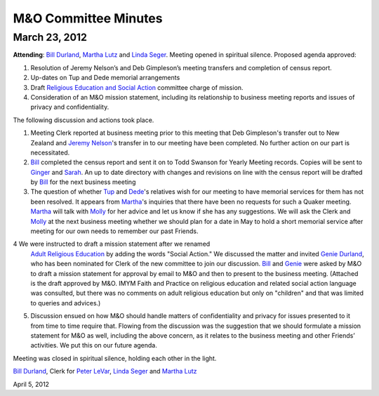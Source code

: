 =====================
M&O Committee Minutes
=====================

March 23, 2012
--------------
 
**Attending**: `Bill Durland`_, `Martha Lutz`_ and `Linda Seger`_.
Meeting opened in spiritual silence.
Proposed agenda approved:
 

1. Resolution of Jeremy Nelson’s and Deb Gimpleson’s meeting transfers 
   and completion of census report.

2. Up-dates on Tup and Dede memorial arrangements
   
3. Draft `Religious Education and Social Action`_ committee charge of mission.
    
4. Consideration of an M&O mission statement, including its relationship 
   to business meeting reports and issues of privacy and confidentiality.

The following discussion and actions took place.

1. Meeting Clerk reported at business meeting prior to this meeting that 
   Deb Gimpleson's transfer out to New Zealand and `Jeremy Nelson`_'s 
   transfer in to our meeting have been completed. No further action on 
   our part is necessitated.

2. `Bill`_ completed the census report and sent it on to Todd Swanson 
   for Yearly Meeting records. Copies will be sent to `Ginger`_ and `Sarah`_. 
   An up to date directory with changes and revisions on line with the 
   census report will be drafted by `Bill`_ for the next business meeting

3. The question of whether `Tup`_ and `Dede`_'s relatives wish for our 
   meeting to have memorial services for them has not been resolved. It 
   appears from `Martha`_'s inquiries that there have been no requests for 
   such a Quaker meeting. `Martha`_ will talk with `Molly`_ for her advice 
   and let us know if she has any suggestions. We will ask the Clerk and 
   `Molly`_ at the next business meeting whether we should plan for a date 
   in May to hold a short memorial service after meeting for our own needs 
   to remember our past Friends.

4  We were instructed to draft a mission statement after we renamed 
   `Adult Religious Education`_ by adding the words "Social Action."  We 
   discussed the matter and invited `Genie Durland`_, who has been 
   nominated for Clerk of the new committee to join our discussion. `Bill`_
   and `Genie`_ were asked by M&O to draft a mission statement for approval 
   by email to M&O and then to present to the business meeting. (Attached 
   is the draft approved by M&O. IMYM Faith and Practice on religious 
   education and related social action language was consulted, but there 
   was no comments on adult religious education but only on "children" and 
   that was limited to queries and advices.)

5. Discussion ensued on how M&O should handle matters of confidentiality 
   and privacy for issues presented to it from time to time require that. 
   Flowing from the discussion was the suggestion that we should formulate 
   a mission statement for M&O as well, including the above concern, as it 
   relates to the business meeting and other Friends’ activities. We put 
   this on our future agenda.


Meeting was closed in spiritual silence, holding each other in the light.
 
`Bill Durland`_, Clerk for `Peter LeVar`_, `Linda Seger`_ and 
`Martha Lutz`_

April 5, 2012

.. _`Sarah`: /Friends/SarahCallbeck/
.. _`Bill`: /Friends/BillDurland
.. _`Bill Durland`: /Friends/BillDurland
.. _`Ginger`: /Friends/GingerMorgan/
.. _`Genie`: /Friends/GenieDurland
.. _`Genie Durland`: /Friends/GenieDurland
.. _`Dede`: Friends/DeirdreLaRouche-Donnellan
.. _`Jeremy Nelson`: /Friends/JeremyNelson
.. _`Martha`: /Friends/MarthaLutz
.. _`Martha Lutz`: /Friends/MarthaLutz
.. _`Linda Seger`: /Friends/LindaSeger
.. _`Tup`: Friends/TupsRoberts
.. _`Molly`: /Friends/MollyWingate/
.. _`Peter`: /Friends/PeterLeVar/
.. _`Peter LeVar`: /Friends/PeterLeVar/
.. _`Adult Religious Education`: /committees/RESA
.. _`Religious Education and Social Action`: /committees/RESA
.. _`Adult Religious Education and Social Action`: /committees/RESA
